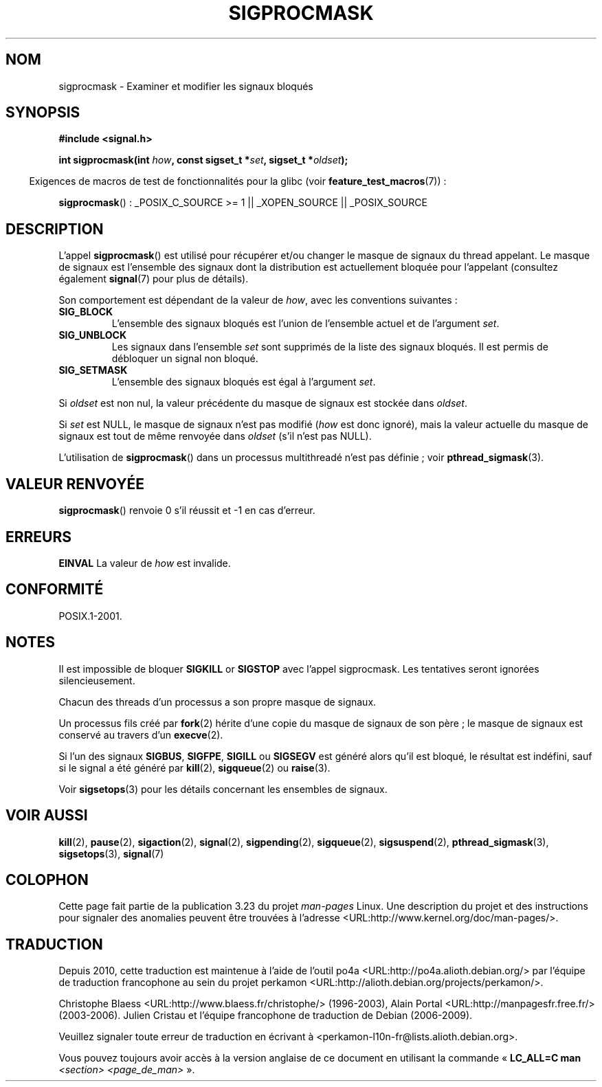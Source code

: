 .\" Copyright (c) 2005 Michael Kerrisk
.\" based on earlier work by faith@cs.unc.edu and
.\" Mike Battersby <mib@deakin.edu.au>
.\"
.\" Permission is granted to make and distribute verbatim copies of this
.\" manual provided the copyright notice and this permission notice are
.\" preserved on all copies.
.\"
.\" Permission is granted to copy and distribute modified versions of this
.\" manual under the conditions for verbatim copying, provided that the
.\" entire resulting derived work is distributed under the terms of a
.\" permission notice identical to this one.
.\"
.\" Since the Linux kernel and libraries are constantly changing, this
.\" manual page may be incorrect or out-of-date.  The author(s) assume no
.\" responsibility for errors or omissions, or for damages resulting from
.\" the use of the information contained herein.  The author(s) may not
.\" have taken the same level of care in the production of this manual,
.\" which is licensed free of charge, as they might when working
.\" professionally.
.\"
.\" Formatted or processed versions of this manual, if unaccompanied by
.\" the source, must acknowledge the copyright and authors of this work.
.\"
.\" 2005-09-15, mtk, Created new page by splitting off from sigaction.2
.\"
.\"*******************************************************************
.\"
.\" This file was generated with po4a. Translate the source file.
.\"
.\"*******************************************************************
.TH SIGPROCMASK 2 "17 octobre 2008" Linux "Manuel du programmeur Linux"
.SH NOM
sigprocmask \- Examiner et modifier les signaux bloqués
.SH SYNOPSIS
\fB#include <signal.h>\fP
.sp
\fBint sigprocmask(int \fP\fIhow\fP\fB, const sigset_t *\fP\fIset\fP\fB,\fP \fBsigset_t
*\fP\fIoldset\fP\fB);\fP
.sp
.in -4n
Exigences de macros de test de fonctionnalités pour la glibc (voir
\fBfeature_test_macros\fP(7))\ :
.in
.sp
.ad l
\fBsigprocmask\fP()\ : _POSIX_C_SOURCE\ >=\ 1 || _XOPEN_SOURCE ||
_POSIX_SOURCE
.ad b
.SH DESCRIPTION
L'appel \fBsigprocmask\fP() est utilisé pour récupérer et/ou changer le masque
de signaux du thread appelant. Le masque de signaux est l'ensemble des
signaux dont la distribution est actuellement bloquée pour l'appelant
(consultez également \fBsignal\fP(7) pour plus de détails).

Son comportement est dépendant de la valeur de \fIhow\fP, avec les conventions
suivantes\ :
.TP 
\fBSIG_BLOCK\fP
L'ensemble des signaux bloqués est l'union de l'ensemble actuel et de
l'argument \fIset\fP.
.TP 
\fBSIG_UNBLOCK\fP
Les signaux dans l'ensemble \fIset\fP sont supprimés de la liste des signaux
bloqués. Il est permis de débloquer un signal non bloqué.
.TP 
\fBSIG_SETMASK\fP
L'ensemble des signaux bloqués est égal à l'argument \fIset\fP.
.PP
Si \fIoldset\fP est non nul, la valeur précédente du masque de signaux est
stockée dans \fIoldset\fP.

Si \fIset\fP est NULL, le masque de signaux n'est pas modifié (\fIhow\fP est donc
ignoré), mais la valeur actuelle du masque de signaux est tout de même
renvoyée dans \fIoldset\fP (s'il n'est pas NULL).

L'utilisation de \fBsigprocmask\fP() dans un processus multithreadé n'est pas
définie\ ; voir \fBpthread_sigmask\fP(3).
.SH "VALEUR RENVOYÉE"
\fBsigprocmask\fP() renvoie 0 s'il réussit et \-1 en cas d'erreur.
.SH ERREURS
\fBEINVAL\fP La valeur de \fIhow\fP est invalide.
.SH CONFORMITÉ
POSIX.1\-2001.
.SH NOTES
Il est impossible de bloquer \fBSIGKILL\fP or \fBSIGSTOP\fP avec l'appel
sigprocmask. Les tentatives seront ignorées silencieusement.

Chacun des threads d'un processus a son propre masque de signaux.

Un processus fils créé par \fBfork\fP(2) hérite d'une copie du masque de
signaux de son père\ ; le masque de signaux est conservé au travers d'un
\fBexecve\fP(2).

Si l'un des signaux \fBSIGBUS\fP, \fBSIGFPE\fP, \fBSIGILL\fP ou \fBSIGSEGV\fP est généré
alors qu'il est bloqué, le résultat est indéfini, sauf si le signal a été
généré par \fBkill\fP(2), \fBsigqueue\fP(2) ou \fBraise\fP(3).
.PP
Voir \fBsigsetops\fP(3) pour les détails concernant les ensembles de signaux.
.SH "VOIR AUSSI"
\fBkill\fP(2), \fBpause\fP(2), \fBsigaction\fP(2), \fBsignal\fP(2), \fBsigpending\fP(2),
\fBsigqueue\fP(2), \fBsigsuspend\fP(2), \fBpthread_sigmask\fP(3), \fBsigsetops\fP(3),
\fBsignal\fP(7)
.SH COLOPHON
Cette page fait partie de la publication 3.23 du projet \fIman\-pages\fP
Linux. Une description du projet et des instructions pour signaler des
anomalies peuvent être trouvées à l'adresse
<URL:http://www.kernel.org/doc/man\-pages/>.
.SH TRADUCTION
Depuis 2010, cette traduction est maintenue à l'aide de l'outil
po4a <URL:http://po4a.alioth.debian.org/> par l'équipe de
traduction francophone au sein du projet perkamon
<URL:http://alioth.debian.org/projects/perkamon/>.
.PP
Christophe Blaess <URL:http://www.blaess.fr/christophe/> (1996-2003),
Alain Portal <URL:http://manpagesfr.free.fr/> (2003-2006).
Julien Cristau et l'équipe francophone de traduction de Debian\ (2006-2009).
.PP
Veuillez signaler toute erreur de traduction en écrivant à
<perkamon\-l10n\-fr@lists.alioth.debian.org>.
.PP
Vous pouvez toujours avoir accès à la version anglaise de ce document en
utilisant la commande
«\ \fBLC_ALL=C\ man\fR \fI<section>\fR\ \fI<page_de_man>\fR\ ».

